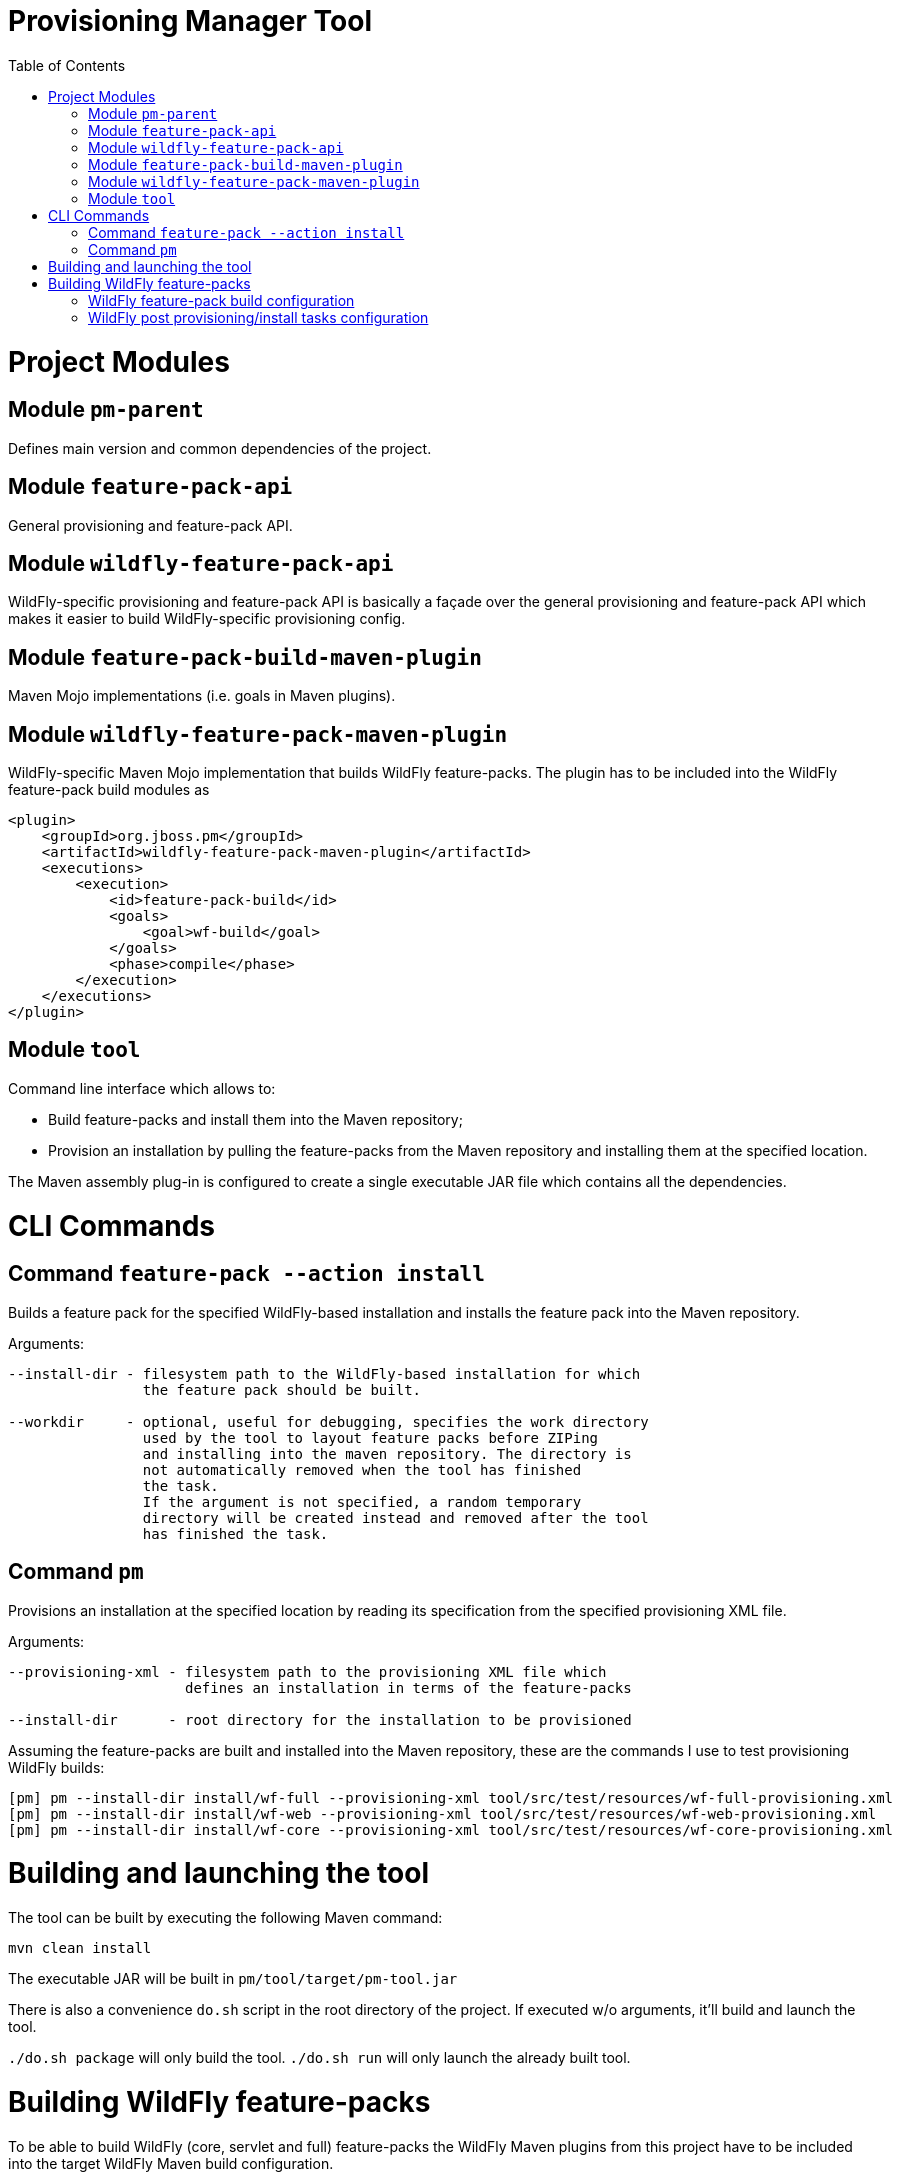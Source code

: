 :toc:
:toc-placement!:

= Provisioning Manager Tool

ifdef::env-github[]
[link=https://travis-ci.org/aloubyansky/pm]
image:https://travis-ci.org/aloubyansky/pm.svg?branch=master["Build Status", link="https://travis-ci.org/aloubyansky/pm"]
endif::[]

toc::[]

= Project Modules

== Module `pm-parent`

Defines main version and common dependencies of the project.

== Module `feature-pack-api`

General provisioning and feature-pack API.

== Module `wildfly-feature-pack-api`

WildFly-specific provisioning and feature-pack API is basically a façade
over the general provisioning and feature-pack API which makes
it easier to build WildFly-specific provisioning config.

== Module `feature-pack-build-maven-plugin`

Maven Mojo implementations (i.e. goals in Maven plugins).

== Module `wildfly-feature-pack-maven-plugin`

WildFly-specific Maven Mojo implementation that builds WildFly feature-packs.
The plugin has to be included into the WildFly feature-pack build modules as

[source,xml]
----
<plugin>
    <groupId>org.jboss.pm</groupId>
    <artifactId>wildfly-feature-pack-maven-plugin</artifactId>
    <executions>
        <execution>
            <id>feature-pack-build</id>
            <goals>
                <goal>wf-build</goal>
            </goals>
            <phase>compile</phase>
        </execution>
    </executions>
</plugin>
----

== Module `tool`

Command line interface which allows to:
  
* Build feature-packs and install them into the Maven repository;
* Provision an installation by pulling the feature-packs from the
  Maven repository and installing them at the specified location.

The Maven assembly plug-in is configured to create a single executable JAR
file which contains all the dependencies.

= CLI Commands

== Command `feature-pack --action install`

Builds a feature pack for the specified WildFly-based installation and
installs the feature pack into the Maven repository.
  
Arguments:

[source,shell]
----
--install-dir - filesystem path to the WildFly-based installation for which 
                the feature pack should be built.

--workdir     - optional, useful for debugging, specifies the work directory
                used by the tool to layout feature packs before ZIPing
                and installing into the maven repository. The directory is
                not automatically removed when the tool has finished
                the task.
                If the argument is not specified, a random temporary
                directory will be created instead and removed after the tool
                has finished the task.
----

== Command `pm`

Provisions an installation at the specified location by reading its
specification from the specified provisioning XML file.

Arguments:
  
[source,shell]
----
--provisioning-xml - filesystem path to the provisioning XML file which
                     defines an installation in terms of the feature-packs

--install-dir      - root directory for the installation to be provisioned
----

Assuming the feature-packs are built and installed into the Maven repository,
these are the commands I use to test provisioning WildFly builds:

[source,shell]
----
[pm] pm --install-dir install/wf-full --provisioning-xml tool/src/test/resources/wf-full-provisioning.xml
[pm] pm --install-dir install/wf-web --provisioning-xml tool/src/test/resources/wf-web-provisioning.xml
[pm] pm --install-dir install/wf-core --provisioning-xml tool/src/test/resources/wf-core-provisioning.xml
----

= Building and launching the tool
 
The tool can be built by executing the following Maven command:

[source,shell]
----
mvn clean install
----

The executable JAR will be built in `pm/tool/target/pm-tool.jar`

There is also a convenience `do.sh` script in the root directory
of the project. If executed w/o arguments, it'll build and launch the tool.

`./do.sh package` will only build the tool.
`./do.sh run` will only launch the already built tool.

= Building WildFly feature-packs

To be able to build WildFly (core, servlet and full) feature-packs the WildFly Maven plugins
from this project have to be included into the target WildFly Maven build configuration.

The following branches can be used as examples:

* WildFly Core: https://github.com/aloubyansky/wildfly-core/tree/new-feature-pack
* WildFly Servlet and Full: https://github.com/aloubyansky/wildfly/tree/new-feature-pack

== WildFly feature-pack build configuration

WildFly feature-pack building Maven plugin expects an XML file named wildfly-feature-pack-build.xml
which contains information about the feature-pack dependencies on other feature-packs, what additional
content to include into the feature-pack, configuration assembly instructions and post provisioning tasks.

== WildFly post provisioning/install tasks configuration

When the target installation has been provisioned content-wise, there still tasks remain to perform to make
the just provisioned installation usable. One of the essential ones is to assemble/adjust the configuration
to what the user has selected. Other tasks include setting file permissions, correcting line endings for
certain files, create expected directories.

These tasks are described in wildfly-tasks.xml file which is included into the resources of the WildFly feature-pack.
The file is created by the WildFly feature-pack building Maven plugin based on the wildfly-feature-pack-build.xml.